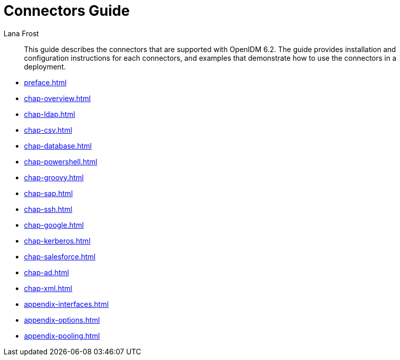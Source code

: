 ////
  The contents of this file are subject to the terms of the Common Development and
  Distribution License (the License). You may not use this file except in compliance with the
  License.
 
  You can obtain a copy of the License at legal/CDDLv1.0.txt. See the License for the
  specific language governing permission and limitations under the License.
 
  When distributing Covered Software, include this CDDL Header Notice in each file and include
  the License file at legal/CDDLv1.0.txt. If applicable, add the following below the CDDL
  Header, with the fields enclosed by brackets [] replaced by your own identifying
  information: "Portions copyright [year] [name of copyright owner]".
 
  Copyright 2017 ForgeRock AS.
  Portions Copyright 2024 3A Systems LLC.
////

= Connectors Guide
:doctype: book
:toc:
:authors: Lana Frost
:copyright: Copyright 2011-2017 ForgeRock AS.
:copyright: Portions Copyright 2024 3A Systems LLC.

:imagesdir: ../
:figure-caption!:
:example-caption!:
:table-caption!:
:openidm-version: 6.2.3
:openidm-version-short: 6.2

[abstract]
This guide describes the connectors that are supported with OpenIDM {openidm-version-short}. The guide provides installation and configuration instructions for each connectors, and examples that demonstrate how to use the connectors in a deployment.

* xref:preface.adoc[]
* xref:chap-overview.adoc[]
* xref:chap-ldap.adoc[]
* xref:chap-csv.adoc[]
* xref:chap-database.adoc[]
* xref:chap-powershell.adoc[]
* xref:chap-groovy.adoc[]
* xref:chap-sap.adoc[]
* xref:chap-ssh.adoc[]
* xref:chap-google.adoc[]
* xref:chap-kerberos.adoc[]
* xref:chap-salesforce.adoc[]
* xref:chap-ad.adoc[]
* xref:chap-xml.adoc[]
* xref:appendix-interfaces.adoc[]
* xref:appendix-options.adoc[]
* xref:appendix-pooling.adoc[]
